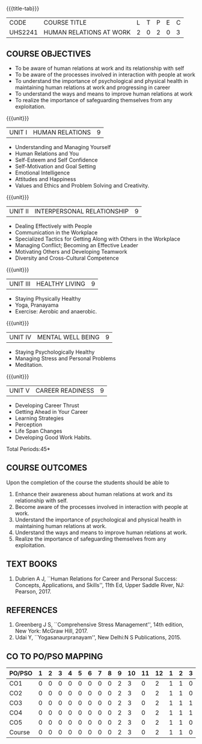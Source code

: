 *  
:properties:
:author:
:date: 
:end:

#+startup: showall
{{{title-tab}}}
| CODE    | COURSE TITLE            | L | T | P | E | C |
| UHS2241 | HUMAN RELATIONS AT WORK | 2 | 0 | 2 | 0 | 3 |

** COURSE OBJECTIVES
- To be aware of human relations at work and its relationship with self
- To be aware of the processes involved in interaction with people at work
- To understand the importance of psychological and physical health in
  maintaining human relations at work and progressing in career
- To understand the ways and means to improve human relations at work
- To realize the importance of safeguarding themselves from any
  exploitation.

{{{unit}}}
| UNIT I |  HUMAN RELATIONS | 9 |
- Understanding and Managing Yourself
- Human Relations and You
- Self-Esteem and Self Confidence
- Self-Motivation and Goal Setting
- Emotional Intelligence
- Attitudes and Happiness
- Values and Ethics and Problem Solving and Creativity.

{{{unit}}}
| UNIT II | INTERPERSONAL RELATIONSHIP  | 9 |
- Dealing Effectively with People
- Communication in the Workplace
- Specialized Tactics for Getting Along with Others in the Workplace
- Managing Conflict; Becoming an Effective Leader
- Motivating Others and Developing Teamwork
- Diversity and Cross-Cultural Competence

{{{unit}}}
| UNIT III | HEALTHY LIVING  | 9 |
- Staying Physically Healthy
- Yoga, Pranayama
- Exercise: Aerobic and anaerobic.

{{{unit}}}
| UNIT IV | MENTAL WELL BEING  | 9 |
- Staying Psychologically Healthy
- Managing Stress and Personal Problems
- Meditation.

{{{unit}}}
| UNIT V | CAREER READINESS  | 9 |
- Developing Career Thrust
- Getting Ahead in Your Career
- Learning Strategies
- Perception
- Life Span Changes
- Developing Good Work Habits.

\hfill *Total Periods:45*

** COURSE OUTCOMES
Upon the completion of the course the students should be able to
1. Enhance their awareness about human relations at work and its relationship with self.
2. Become aware of the processes involved in interaction with people at work.
3. Understand the importance of psychological and physical health in maintaining human relations at work.
4. Understand the ways and means to improve human relations at work.
5. Realize the importance of safeguarding themselves from any exploitation.

** TEXT BOOKS
1. Dubrien A J, ``Human Relations for Career and Personal Success:
   Concepts, Applications, and Skills'', 11th Ed, Upper Saddle River,
   NJ: Pearson, 2017.

** REFERENCES
1. Greenberg J S, ``Comprehensive Stress Management'', 14th edition,
   New York: McGraw Hill, 2017.
2. Udai Y, ``Yogasanaurpranayam'', New Delhi:N S Publications, 2015.

** CO TO PO/PSO MAPPING 
| PO/PSO | 1 | 2 | 3 | 4 | 5 | 6 | 7 | 8 | 9 | 10 | 11 | 12 | 1 | 2 | 3 |
|--------+---+---+---+---+---+---+---+---+---+----+----+----+---+---+---|
| CO1    | 0 | 0 | 0 | 0 | 0 | 0 | 0 | 0 | 2 |  3 |  0 |  2 | 1 | 1 | 0 |
| CO2    | 0 | 0 | 0 | 0 | 0 | 0 | 0 | 0 | 2 |  3 |  0 |  2 | 1 | 1 | 0 |
| CO3    | 0 | 0 | 0 | 0 | 0 | 0 | 0 | 0 | 2 |  3 |  0 |  2 | 1 | 1 | 1 |
| CO4    | 0 | 0 | 0 | 0 | 0 | 0 | 0 | 0 | 2 |  3 |  0 |  2 | 1 | 1 | 1 |
| CO5    | 0 | 0 | 0 | 0 | 0 | 0 | 0 | 0 | 2 |  3 |  0 |  2 | 1 | 1 | 0 |
|--------+---+---+---+---+---+---+---+---+---+----+----+----+---+---+---|
| Course | 0 | 0 | 0 | 0 | 0 | 0 | 0 | 0 | 2 |  3 |  0 |  2 | 1 | 1 | 0 |
